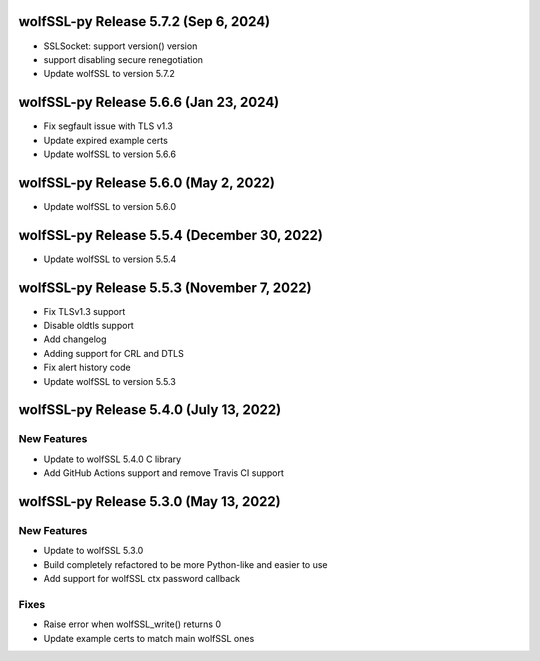 wolfSSL-py Release 5.7.2 (Sep 6, 2024)
============================================
* SSLSocket: support version() version
* support disabling secure renegotiation
* Update wolfSSL to version 5.7.2

wolfSSL-py Release 5.6.6 (Jan 23, 2024)
============================================
* Fix segfault issue with TLS v1.3
* Update expired example certs
* Update wolfSSL to version 5.6.6


wolfSSL-py Release 5.6.0 (May 2, 2022)
============================================
* Update wolfSSL to version 5.6.0

wolfSSL-py Release 5.5.4 (December 30, 2022)
============================================
* Update wolfSSL to version 5.5.4

wolfSSL-py Release 5.5.3 (November 7, 2022)
===========================================
* Fix TLSv1.3 support
* Disable oldtls support
* Add changelog
* Adding support for CRL and DTLS
* Fix alert history code
* Update wolfSSL to version 5.5.3


wolfSSL-py Release 5.4.0 (July 13, 2022)
========================================

New Features
------------

* Update to wolfSSL 5.4.0 C library
* Add GitHub Actions support and remove Travis CI support

wolfSSL-py Release 5.3.0 (May 13, 2022)
=======================================

New Features
------------

* Update to wolfSSL 5.3.0
* Build completely refactored to be more Python-like and easier to use
* Add support for wolfSSL ctx password callback

Fixes
-----

* Raise error when wolfSSL_write() returns 0
* Update example certs to match main wolfSSL ones
